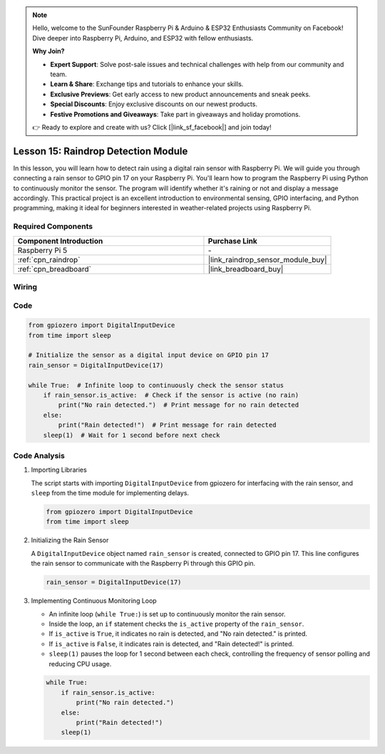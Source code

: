 .. note::

    Hello, welcome to the SunFounder Raspberry Pi & Arduino & ESP32 Enthusiasts Community on Facebook! Dive deeper into Raspberry Pi, Arduino, and ESP32 with fellow enthusiasts.

    **Why Join?**

    - **Expert Support**: Solve post-sale issues and technical challenges with help from our community and team.
    - **Learn & Share**: Exchange tips and tutorials to enhance your skills.
    - **Exclusive Previews**: Get early access to new product announcements and sneak peeks.
    - **Special Discounts**: Enjoy exclusive discounts on our newest products.
    - **Festive Promotions and Giveaways**: Take part in giveaways and holiday promotions.

    👉 Ready to explore and create with us? Click [|link_sf_facebook|] and join today!

.. _pi_lesson15_raindrop:

Lesson 15: Raindrop Detection Module
=======================================

In this lesson, you will learn how to detect rain using a digital rain sensor with Raspberry Pi. We will guide you through connecting a rain sensor to GPIO pin 17 on your Raspberry Pi. You'll learn how to program the Raspberry Pi using Python to continuously monitor the sensor. The program will identify whether it's raining or not and display a message accordingly. This practical project is an excellent introduction to environmental sensing, GPIO interfacing, and Python programming, making it ideal for beginners interested in weather-related projects using Raspberry Pi.

Required Components
---------------------------

.. list-table::
    :widths: 30 20
    :header-rows: 1

    *   - Component Introduction
        - Purchase Link

    *   - Raspberry Pi 5
        - \-
    *   - :ref:`cpn_raindrop`
        - |link_raindrop_sensor_module_buy|
    *   - :ref:`cpn_breadboard`
        - |link_breadboard_buy|


Wiring
---------------------------

.. image:: img/Lesson_15_raindrop_detection_module_Pi_bb.png
    :width: 100%


Code
---------------------------

.. code-block:: python

   from gpiozero import DigitalInputDevice  
   from time import sleep  

   # Initialize the sensor as a digital input device on GPIO pin 17
   rain_sensor = DigitalInputDevice(17)

   while True:  # Infinite loop to continuously check the sensor status
       if rain_sensor.is_active:  # Check if the sensor is active (no rain)
           print("No rain detected.")  # Print message for no rain detected
       else:
           print("Rain detected!")  # Print message for rain detected
       sleep(1)  # Wait for 1 second before next check


Code Analysis
---------------------------

#. Importing Libraries
   
   The script starts with importing ``DigitalInputDevice`` from gpiozero for interfacing with the rain sensor, and ``sleep`` from the time module for implementing delays.

   .. code-block:: python

      from gpiozero import DigitalInputDevice  
      from time import sleep  

#. Initializing the Rain Sensor
   
   A ``DigitalInputDevice`` object named ``rain_sensor`` is created, connected to GPIO pin 17. This line configures the rain sensor to communicate with the Raspberry Pi through this GPIO pin.

   .. code-block:: python

      rain_sensor = DigitalInputDevice(17)

#. Implementing Continuous Monitoring Loop
   
   - An infinite loop (``while True:``) is set up to continuously monitor the rain sensor.
   - Inside the loop, an ``if`` statement checks the ``is_active`` property of the ``rain_sensor``.
   - If ``is_active`` is ``True``, it indicates no rain is detected, and "No rain detected." is printed.
   - If ``is_active`` is ``False``, it indicates rain is detected, and "Rain detected!" is printed.
   - ``sleep(1)`` pauses the loop for 1 second between each check, controlling the frequency of sensor polling and reducing CPU usage.

   .. raw:: html

      <br/>

   .. code-block:: python

      while True:
          if rain_sensor.is_active:
              print("No rain detected.")
          else:
              print("Rain detected!")
          sleep(1)

